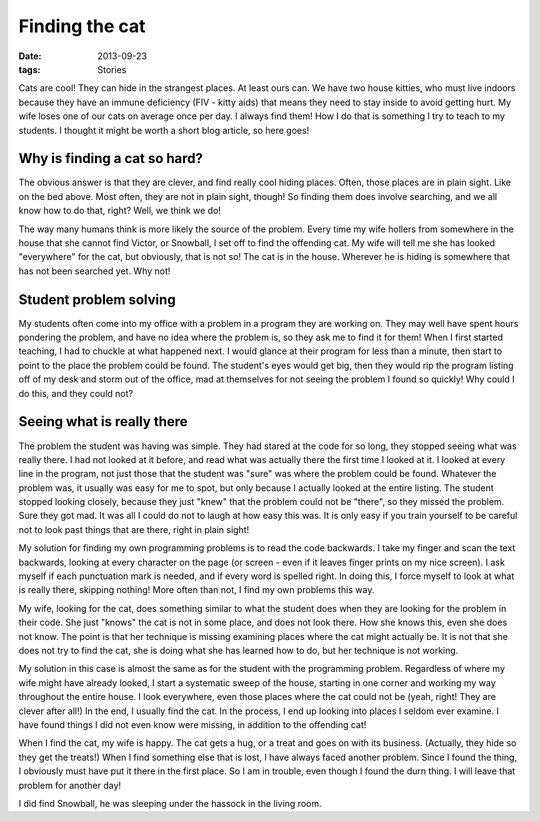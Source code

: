 ###############
Finding the cat
###############

:date: 2013-09-23
:tags: Stories

Cats are cool! They can hide in the strangest places. At least ours can. We
have two house kitties, who must live indoors because they have an immune
deficiency (FIV - kitty aids) that means they need to stay inside to avoid
getting hurt.  My wife loses one of our cats on average once per day. I always
find them! How I do that is something I try to teach to my students. I thought
it might be worth a short blog article, so here goes!

*****************************
Why is finding a cat so hard?
*****************************

..  image:: Snowball.jpg
    :alt: Snowball
    :align: center
    :width: 500

The obvious answer is that they are clever, and find really cool hiding places.
Often, those places are in plain sight. Like on the bed above. Most often, they
are not in plain sight, though! So finding them does involve searching, and we
all know how to do that, right? Well, we think we do!

The way many humans think is more likely the source of the problem. Every time
my wife hollers from somewhere in the house that she cannot find Victor, or
Snowball, I set off to find the offending cat. My wife will tell me she has
looked "everywhere" for the cat, but obviously, that is not so! The cat is in
the house. Wherever he is hiding is somewhere that has not been searched yet.
Why not!

***********************
Student problem solving
***********************

My students often come into my office with a problem in a program they are
working on. They may well have spent hours pondering the problem, and have no
idea where the problem is, so they ask me to find it for them! When I first
started teaching, I had to chuckle at what happened next. I would glance at
their program for less than a minute, then start to point to the place the
problem could be found. The student's eyes would get big, then they would rip
the program listing off of my desk and storm out of the office, mad at
themselves for not seeing the problem I found so quickly! Why could I do this,
and they could not?

***************************
Seeing what is really there
***************************

The problem the student was having was simple. They had stared at the code for
so long, they stopped seeing what was really there. I had not looked at it
before, and read what was actually there the first time I looked at it. I
looked at every line in the program, not just those that the student was "sure"
was where the problem could be found.  Whatever the problem was, it usually was
easy for me to spot, but only because I actually looked at the entire listing.
The student stopped looking closely, because they just "knew" that the problem
could not be "there", so they missed the problem. Sure they got mad. It was all
I could do not to laugh at how easy this was. It is only easy if you train
yourself to be careful not to look past things that are there, right in plain
sight!

My solution for finding my own programming problems is to read the code
backwards. I take my finger and scan the text backwards, looking at every
character on the page (or screen - even if it leaves finger prints on my nice
screen). I ask myself if each punctuation mark is needed, and if every word is
spelled right. In doing this, I force myself to look at what is really there,
skipping nothing! More often than not, I find my own problems this way.

My wife, looking for the cat, does something similar to what the student does
when they are looking for the problem in their code. She just "knows" the cat
is not in some place, and does not look there. How she knows this, even she
does not know. The point is that her technique is missing examining places
where the cat might actually be. It is not that she does not try to find the
cat, she is doing what she has learned how to do, but her technique is not
working.

My solution in this case is almost the same as for the student with the
programming problem. Regardless of where my wife might have already looked, I
start a systematic sweep of the house, starting in one corner and working my
way throughout the entire house. I look everywhere, even those places where the
cat could not be (yeah, right! They are clever after all!) In the end, I
usually find the cat. In the process, I end up looking into places I seldom
ever examine. I have found things I did not even know were missing, in addition
to the offending cat!

When I find the cat, my wife is happy. The cat gets a hug, or a treat and goes
on with its business. (Actually, they hide so they get the treats!) When I find
something else that is lost, I have always faced another problem. Since I found
the thing, I obviously must have put it there in the first place. So I am in
trouble, even though I found the durn thing. I will leave that problem for
another day!

I did find Snowball, he was sleeping under the hassock in the living room. 
